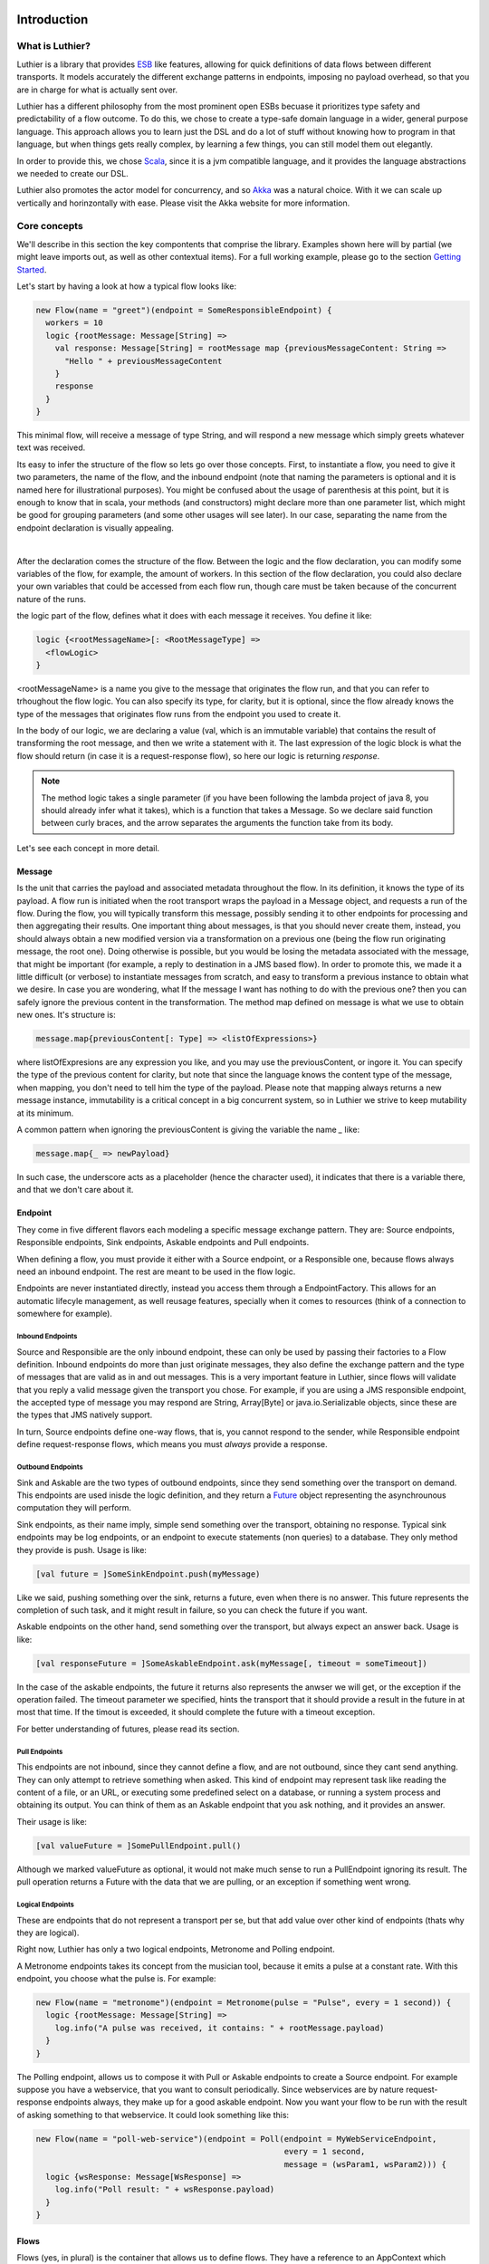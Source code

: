 ============
Introduction
============

What is Luthier?
===============

Luthier is a library that provides `ESB <http://en.wikipedia.org/wiki/Enterprise_service_bus>`_ like features,
allowing for quick definitions of data flows between different transports. It models accurately the different exchange
patterns in endpoints, imposing no payload overhead, so that you are in charge for what is actually sent over.

Luthier has a different philosophy from the most prominent open ESBs becuase it prioritizes type safety and predictability
of a flow outcome. To do this, we chose to create a type-safe domain language in a wider, general purpose language.
This approach allows you to learn just the DSL and do a lot of stuff without knowing how to program in that language, but
when things gets really complex, by learning a few things, you can still model them out elegantly.

In order to provide this, we chose `Scala <http://www.scala-lang.org>`_, since it is a jvm compatible language, and it
provides the language abstractions we needed to create our DSL.

Luthier also promotes the actor model for concurrency, and so `Akka <http://akka.io>`_ was a natural choice. With it
we can scale up vertically and horinzontally with ease. Please visit the Akka website for more information.


Core concepts
=============

We'll describe in this section the key compontents that comprise the library. Examples shown here will by partial (we
might leave imports out, as well as other contextual items). For a full working example, please go to the section
`Getting Started`_.

Let's start by having a look at how a typical flow looks like:

.. code-block:: scala

  new Flow(name = "greet")(endpoint = SomeResponsibleEndpoint) {
    workers = 10
    logic {rootMessage: Message[String] =>
      val response: Message[String] = rootMessage map {previousMessageContent: String =>
        "Hello " + previousMessageContent
      }
      response
    }
  }

This minimal flow, will receive a message of type String, and will respond a new message which simply greets whatever
text was received.

Its easy to infer the structure of the flow so lets go over those concepts.
First, to instantiate a flow, you need to give it two parameters, the name of the flow, and the inbound endpoint
(note that naming the parameters is optional and it is named here for illustrational purposes). You might be confused
about the usage of parenthesis at this point, but it is enough to know that in scala, your methods (and constructors)
might declare more than one parameter list, which might be good for grouping parameters (and some other usages will
see later). In our case, separating the name from the endpoint declaration is visually appealing.


.. _logic method description:
|
After the declaration comes the structure of the flow. Between the logic and the flow declaration, you can modify some variables of
the flow, for example, the amount of workers. In this section of the flow declaration, you could also declare your
own variables that could be accessed from each flow run, though care must be taken because of the concurrent nature
of the runs.

the logic part of the flow, defines what it does with each message it receives. You define it like:

.. code-block:: scala

  logic {<rootMessageName>[: <RootMessageType] =>
    <flowLogic>
  }

<rootMessageName> is a name you give to the message that originates the flow run, and that you can refer to trhoughout
the flow logic. You can also specify its type, for clarity, but it is optional, since the flow already knows the
type of the messages that originates flow runs from the endpoint you used to create it.

In the body of our logic, we are declaring a value (val, which is an immutable variable) that contains the result of
transforming the root message, and then we write a statement with it. The last expression of the logic block
is what the flow should return (in case it is a request-response flow), so here our logic is returning `response`.

.. NOTE::

  The method logic takes a single parameter (if you have been following the lambda project of java 8, you should already
  infer what it takes), which is a function that takes a Message. So we declare said function between curly braces, and
  the arrow separates the arguments the function take from its body.


Let's see each concept in more detail.

Message
-------

Is the unit that carries the payload and associated metadata throughout the flow. In its definition, it knows
the type of its payload.
A flow run is initiated when the root transport wraps the payload in a Message object, and requests a run of the flow.
During the flow, you will typically transform this message, possibly sending it to other endpoints for processing and
then aggregating their results.
One important thing about messages, is that you should never create them, instead, you should always obtain a new
modified version via a transformation on a previous one (being the flow run originating message, the root one).
Doing otherwise is possible, but you would be losing the metadata associated with the message, that might be important
(for example, a reply to destination in a JMS based flow). In order to promote this, we made it a little difficult (or
verbose) to instantiate messages from scratch, and easy to transform a previous instance to obtain what we desire.
In case you are wondering, what If the message I want has nothing to do with the previous one? then you can safely
ignore the previous content in the transformation.
The method map defined on message is what we use to obtain new ones. It's structure is:

.. code-block:: scala

  message.map{previousContent[: Type] => <listOfExpressions>}

where listOfExpresions are any expression you like, and you may use the previousContent, or ingore it.
You can specify the type of the previous content for clarity, but note that since the language knows the content
type of the message, when mapping, you don't need to tell him the type of the payload.
Please note that mapping always returns a new message instance, immutability is a critical concept in a big
concurrent system, so in Luthier we strive to keep mutability at its minimum.

A common pattern when ignoring the previousContent is giving the variable the name `_` like:

.. code-block:: scala

  message.map{_ => newPayload}

In such case, the underscore acts as a placeholder (hence the character used), it indicates that there is a variable
there, and that we don't care about it.


Endpoint
---------

They come in five different flavors each modeling a specific message exchange pattern. They are: Source endpoints,
Responsible endpoints, Sink endpoints, Askable endpoints and Pull endpoints.

When defining a flow, you must provide it either with a Source endpoint, or a Responsible one, because flows always
need an inbound endpoint. The rest are meant to be used in the flow logic.

Endpoints are never instantiated directly, instead you access them through a EndpointFactory. This allows for an
automatic lifecyle management, as well reusage features, specially when it comes to resources (think of a connection
to somewhere for example).

Inbound Endpoints
*****************

Source and Responsible are the only inbound endpoint, these can only be used by passing their factories to a Flow
definition.
Inbound endpoints do more than just originate messages, they also define the exchange pattern and the type of messages
that are valid as in and out messages.
This is a very important feature in Luthier, since flows will validate that you reply a valid message given the transport
you chose. For example, if you are using a JMS responsible endpoint, the accepted type of message you may respond are
String, Array[Byte] or java.io.Serializable objects, since these are the types that JMS natively support.

In turn, Source endpoints define one-way flows, that is, you cannot respond to the sender, while Responsible
endpoint define request-response flows, which means you must *always* provide a response.

Outbound Endpoints
******************

Sink and Askable are the two types of outbound endpoints, since they send something over the transport on demand.
This endpoints are used inisde the logic definition, and they return a `Future <Futures>`_ object representing the
asynchrounous computation they will perform.

Sink endpoints, as their name imply, simple send something over the transport, obtaining no response. Typical sink
endpoints may be log endpoints, or an endpoint to execute statements (non queries) to a database. They only method
they provide is push. Usage is like:

.. code-block:: scala

  [val future = ]SomeSinkEndpoint.push(myMessage)

Like we said, pushing something over the sink, returns a future, even when there is no answer. This future represents
the completion of such task, and it might result in failure, so you can check the future if you want.

Askable endpoints on the other hand, send something over the transport, but always expect an answer back.
Usage is like:

.. code-block:: scala

  [val responseFuture = ]SomeAskableEndpoint.ask(myMessage[, timeout = someTimeout])

In the case of the askable endpoints, the future it returns also represents the anwser we will get, or the exception
if the operation failed.
The timeout parameter we specified, hints the transport that it should provide a result in the future in at most
that time. If the timout is exceeded, it should complete the future with a timeout exception.

For better understanding of futures, please read its section.

Pull Endpoints
**************

This endpoints are not inbound, since they cannot define a flow, and are not outbound, since they cant send anything.
They can only attempt to retrieve something when asked. This kind of endpoint may represent task like reading the
content of a file, or an URL, or executing some predefined select on a database, or running a system process
and obtaining its output. You can think of them as an Askable endpoint that you ask nothing, and it provides an answer.

Their usage is like:

.. code-block:: scala

  [val valueFuture = ]SomePullEndpoint.pull()

Although we marked valueFuture as optional, it would not make much sense to run a PullEndpoint ignoring its result.
The pull operation returns a Future with the data that we are pulling, or an exception if something went wrong.

Logical Endpoints
*****************

These are endpoints that do not represent a transport per se, but that add value over other kind of endpoints (thats why
they are logical).

Right now, Luthier has only a two logical endpoints, Metronome and Polling endpoint.

A Metronome endpoints takes its concept from the musician tool, because it emits a pulse at a constant rate. With this
endpoint, you choose what the pulse is. For example:

.. code-block:: scala

  new Flow(name = "metronome")(endpoint = Metronome(pulse = "Pulse", every = 1 second)) {
    logic {rootMessage: Message[String] =>
      log.info("A pulse was received, it contains: " + rootMessage.payload)
    }
  }

The Polling endpoint, allows us to compose it with Pull or Askable endpoints to create a Source endpoint. For example
suppose you have a webservice, that you want to consult periodically. Since webservices are by nature request-response
endpoints always, they make up for a good askable endpoint. Now you want your flow to be run with the result of asking
something to that webservice. It could look something like this:

.. code-block:: scala

  new Flow(name = "poll-web-service")(endpoint = Poll(endpoint = MyWebServiceEndpoint,
                                                      every = 1 second,
                                                      message = (wsParam1, wsParam2))) {
    logic {wsResponse: Message[WsResponse] =>
      log.info("Poll result: " + wsResponse.payload)
    }
  }


Flows
-----

Flows (yes, in plural) is the container that allows us to define flows. They have a reference to an AppContext which
provide the root path of the flows (useful value to use inside them) and the actor system, which is the environment
that controls our concurrency parameters, as well as support clustering and logging.
A Flows instance will hold a reference to all the flows defined in it, so its easy to start, or stop them all at once.

.. NOTE::

  Though currently not used, this is a good point for extensions. You could for example extend the Flows container
  with monitoring, and all the flows defined in it would automatically gain that functionality.


Flow
----

If you have been reading orderly, you should have a pretty good idea by now of how ot work with flows. In this section
we will explain some of its components.

logic
*****

We use this method to provide the *logic* that our flow executes every time that it receives an incoming message.
We already describe the structure of this method, so if you skip it, please read the `logic method description`_.

The logic block must comply with the defintion of the Flow. That is, when you declare a flow, and you give it a root
endpoint, that endpoint actually tells the flow three things: the payload type of the incoming messages, whether or not
it is request-response or one-way, and, in case it is request-response, the valid response types. Many source endpoints
declare a very generic payload type, or the most generic one being `Any` (which as its name states, it can be anything).
In such cases there are several tools you can use to work with the specific payload.
The first tool is the the `as` operator of messages. Suppose you are working with JMS, and you know that through that
queue that you are using, you are only sending messages of a specific type, since JMS supports several divergent types,
the endpoint would declare an Any payload, in order to say, this message is of this type (which is known as casting)
you do:

.. code-block:: scala

  logic {inMessage: Message[Any] =>
    val myMessage: Message[MyType] = inMessage.as[MyType]
  }

Your second tool, is type match. Suppose now that through another queue, you receive message of several different
types, you can do a type match to handle each specific case as follow:

.. code-block:: scala

  logic {inMessage: Message[Any] =>
    inMessage.payload match {
      case typeA: TypeA =>
        ...
        inMessage.map(...)
      case typeB: TypeB => inMessage.map(...)
      case other => inMessage.map(_ => "Unkown message: " + other)
    }
  }

The match statement acts like a switch, only one of the case definitions will be run. The last expression of the
executed branch of the switch, is the return value for the logic (in case this is a request-response flow).
Note how in the last `case` statement we do not declare the type of other, this acts as a wildcard, so we can handle
unexpected cases.

Another important aspect of the logic is the return value when you are defining request-response flows.
Remember that when you define a flow with a responsible endpoint, the later specifies what is allowable as a response.
Depending on the the endpoint, there might be several possible respose types. Its responsability of the documentation
of such endpoint to state what is it that it accepts, but when you provide a type that doesn't validate, you will
receive a compilation error like:

::

  Invalid response found: String.
  Expected a Message[T] or a Future[Message[T]] where T could be any of [
      String
      Array[Byte]
      java.io.Serializable
  ]
          "someMessage"

In that example, we forgot to return `"someMessage"` inside a message object via mapping on the root message, hence
the compiler complaints.
There is another important piece of information in that compilation error. Note that you are allowed to return either a
Message of an accepted type, or a Future of a Message of the expected type. If you read the section of endpoints already,
you know that most of them return a Future of a value as a consecuence of using them, that Future encapsulates their
possible response (in case of an askable endpoint) or failure. There are other tools that also wrap their result in a
future, because of their asynchronous nature (see for example `blockingWorkers and the blocking method`_). This means
that you can return either a message of the expected type, because you already have it, or a future that will eventually
contain a valid type. This is a really useful composition tool, because writing forwarer flows becomes trivial, like this
one:

.. code-block:: scala

  //Forward a webservice call in case that we can't handle it
  new Flow("ws-handler")(Ws) {
    logic {wsResponse: Message[WsResponse] =>
      log.info("Poll result: " + wsResponse.payload)
    }
  }

name
****

The name of the flow is pretty much self explanatory, though one detail is important. This name must be unique for the
given AppContext defined in the container Flows. This is like this, because there is an Akka actor for every flow,
which is the one in charge of running for each incoming message.

rootEndpoint
************

Is the source endpoint used to define the flow. Normally, you will never have to use this value.

log
***

Is the logging facility of the flow. Contains the typical logging operations you would expect.
The log instance is constructed based on the actor name of the flow, so when you log, you know exactly which flow is
doing it. Here is an excerpt of the operations it supports:

 * info(message: String)
 * warning(message: String)
 * error(message: String)
 * debug(message: String)

For a complete defintion, visit its documentation page: http://doc.akka.io/api/akka/2.0.2/#akka.event.LoggingAdapter

workers
*******

This variable defines the amount of workers to create for the actor. Its default value is 5, but you can change this
in the section that goes between the flow declaration and its logic, like:

.. code-block:: scala

  new Flow(...)(...) {
    workers = 10
    logic {rootMessage: Message[String] =>
      ...
    }
  }

This means that the flow will be run at most 10 times concurrently.

Its important to highlight, that the workers of the flow are the ones executing the instructions in the logic
block, **and nothing more**. That means that when the logic of your flow does a request on an askable endpoint for
example, it will **not** block the flow workers during that request. Instead, when the transport effectively's got the
result (whether it is the response or an exception), it will ask the flow to resume the execution it suspended.

This is one of the key concepts of the architecture, that is non blocking. The workers of a flow will only be limited
by cpu and will not block on endpoint usage.

blockingWorkers and the blocking method
***************************************

Sometimes in the logic of a flow, you need to do a blocking call, be it because you are interfacing with another library
or because Luthier didn't provide an endpoint for that, and you don't want to write one. In such cases, it might be
easier to just block (for example, opening an reading on a socket). Since not blocking the workers actors is crucial,
we provide a bunch of workers per flow for this exclusive purpose. `blockingWorkers` define the amount of workers, which
defaults to 10, and the method blocking is used to submit a task for them. A future object will be returned encapsulating
the asynchronous result. Usage is like:

.. code-block:: scala

  new Flow(...)(...) {
    blockingWorkers = 10
    logic {rootMessage: Message[String] =>
      ...
      val result: Future[Message[<blockingOpResultType>]] = blocking {
        val blockingOpResult = someBlockingOperation
        rootMessage.map(_ => blockingOpResult)
      }
      result
    }
  }

In the snippet above, we declare that when we receive a request, we must perform some blocking operation that outputs
a `blockingOpResult`, we then create a message with that `blockingOpResult`, and that last statement is what blocking
will return, eventually. Outside of the blocking call, we assign its result in a `result` value, and we define that
our flow returns that.
In the example, `<blockingOpResultType>` represents the type of the `someBlockingOperation` call, that we later return
in our message.

Flow Run
--------

*<TODO>*

Future
------

*<TODO>*

===============
Getting Started
===============

*<TODO>*
